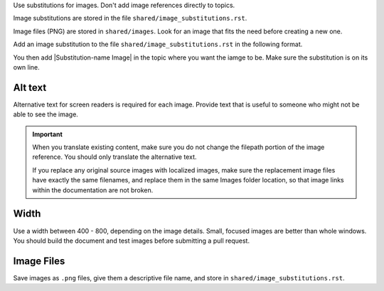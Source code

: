 Use substitutions for images. Don't add image references directly to topics.

Image substitutions are stored in the file ``shared/image_substitutions.rst``.

Image files (PNG) are stored in ``shared/images``.  Look for an image that fits
the need before creating a new one.

Add an image substitution to the file ``shared/image_substitutions.rst`` in the
following format.

.. |Substitution-name Image| image:: ../../shared/images/file-name.png
        :alt: Alt text describing the image.
        :width: pixels

You then add |Substitution-name Image| in the topic where you want the iamge to
be. Make sure the substitution is on its own line.

Alt text
===========

Alternative text for screen readers is required for each image. Provide text
that is useful to someone who might not be able to see the image.

.. important:: When you translate existing content, make sure you do not
   change the filepath portion of the image reference. You should only
   translate the alternative text.

   If you replace any original source images with localized images, make sure
   the replacement image files have exactly the same filenames, and replace
   them in the same Images folder location, so that image links within the
   documentation are not broken.

Width
===========

Use a width between 400 - 800, depending on the image details.  Small, focused
images are better than whole windows. You should build the document and test
images before submitting a pull request.

Image Files
============

Save images as ``.png`` files, give them a descriptive file name, and store in
``shared/image_substitutions.rst``.
